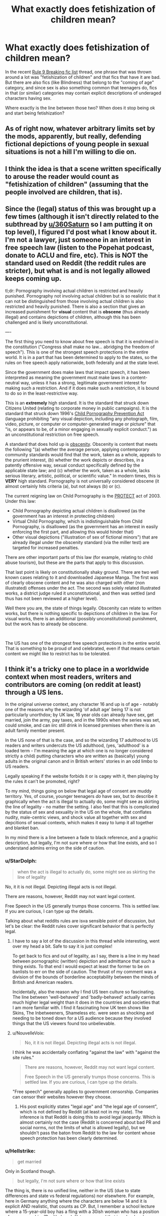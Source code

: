 #+TITLE: What exactly does fetishization of children mean?

* What exactly does fetishization of children mean?
:PROPERTIES:
:Author: VulpineKitsune
:Score: 4
:DateUnix: 1570898355.0
:DateShort: 2019-Oct-12
:FlairText: Discussion
:END:
In the recent [[https://www.reddit.com/r/HPfanfiction/comments/dgortn/psa_rule_9_breaking_fics/][Rule 9 Breaking fic list]] thread, one phrase that was thrown around a lot was "fetishization of children" and that fics that have it are bad. But there are also fics (like Blindness) that belong to the "coming of age" category, and since sex is also something common that teenagers do, fics in that (or similar) categories may contain explicit descriptions of underaged characters having sex.

Where exactly is the line between those two? When does it stop being ok and start being fetishization?


** As of right now, whatever arbitrary limits set by the mods, apparently, but really, defending fictional depictions of young people in sexual situations is not a hill I'm willing to die on.
:PROPERTIES:
:Author: i_atent_ded
:Score: 32
:DateUnix: 1570899027.0
:DateShort: 2019-Oct-12
:END:


** I think the idea is that a scene written specifically to arouse the reader would count as "fetishization of children" (assuming that the people involved are children, that is).
:PROPERTIES:
:Author: Fredrik1994
:Score: 12
:DateUnix: 1570901102.0
:DateShort: 2019-Oct-12
:END:


** Since the (legal) status of this was brought up a few times (although it isn't directly related to the subthread by [[/u/360Saturn][u/360Saturn]] so I am putting it on top level), I figured I'd post what I know about it. I'm not a lawyer, just someone in an interest in free speech law (listen to the Popehat podcast, donate to ACLU and fire, etc). This is NOT the standard used on Reddit (the reddit rules are stricter), but what is and is not legally allowed keeps coming up.

tl;dr: Pornography involving actual children is restricted and heavily punished. Pornography not involving actual children but is so realistic that it can not be distinguished from those involving actual children is also restricted and heavily punished. There is also a section that gives an increased punishment for *visual* content that is *obscene* (thus already illegal) and contains depictions of children, although this has been challenged and is likely unconstitutional.

----

The first thing you need to know about free speech is that it is enshrined in the constitution ("Congress shall make no law... abridging the freedom of speech"). This is one of the strongest speech protections in the entire world. It is in a part that has been determined to apply to the states, so the rules on free speech apply nationwide, both federally and at the state level.

Since the government does make laws that impact speech, it has been interpreted as meaning the government must make laws in a content-neutral way, unless it has a strong, legitimate government interest for making such a restriction. And if it does make such a restriction, it is bound to do so in the least-restrictive way.

This is an *extremely* high standard. It is the standard that struck down Citizens United (relating to corporate money in public campaigns). It is the standard that struck down 1996's [[https://en.wikipedia.org/wiki/Child_Pornography_Prevention_Act_of_1996][Child Pornography Prevention Act]] (language prohibiting "any visual depiction, including any photograph, film, video, picture, or computer or computer-generated image or picture" that "is, or appears to be, of a minor engaging in sexually explicit conduct.") as an unconstitutional restriction on free speech.

A standard that does hold up is [[https://en.wikipedia.org/wiki/United_States_obscenity_law][obscenity]]. Obscenity is content that meets the following "(a) whether the average person, applying contemporary community standards would find that the work, taken as a whole, appeals to the prurient interest, (b) whether the work depicts or describes, in a patently offensive way, sexual conduct specifically defined by the applicable state law; and (c) whether the work, taken as a whole, lacks serious literary, artistic, political, or scientific value." In modern times, this is *VERY* high standard. Pornography is not universally considered obscene (it almost certainly hits criteria (a), but not always (b) or (c).

The current reigning law on Child Pornography is the [[https://en.wikipedia.org/wiki/PROTECT_Act_of_2003][PROTECT]] act of 2003. Under this law:

- Child Pornography depicting actual children is disallowed (as the government has an interest in protecting children)
- Virtual Child Pornography, which is indistinguishable from Child Pornography, is disallowed (as the government has an interest in easily enforcing the first part, and allowing this would hinder that)
- Other visual depictions ("illustration of sex of fictional minors") that are already illegal under the obscenity standard (via the miller test) are targeted for increased penalties.

There are other important parts of this law (for example, relating to child abuse tourism), but these are the parts that apply to this discussion.

That last point is likely on constitutionally shaky ground. There are two well known cases relating to it and downloaded Japanese Manga. The first was of clearly obscene content and he was also charged with other (non illustrated) offenses under the act. The second was solely related illustrated works, a district judge ruled it unconstitutional, and then was settled (and thus has not been reviewed at a higher level).

Well there you are, the state of things legally. Obscenity can relate to written works, but there is nothing specific to depictions of children in the law. For visual works, there is an additional (possibly unconstitutional) punishment, but the work has to already be obscene.

​

The US has one of the strongest free speech protections in the entire world. That is something to be proud of and celebrated, even if that means certain content we might like to restrict has to be tolerated.
:PROPERTIES:
:Author: StarDolph
:Score: 5
:DateUnix: 1570908392.0
:DateShort: 2019-Oct-12
:END:


** I think it's a tricky one to place in a worldwide context when most readers, writers and contributors are coming (on reddit at least) through a US lens.

In the original universe context, any character 16 and up is of age - notably one of the reasons why the wizarding 'of adult age' being 17 is not particularly unorthdox; by UK law, 16 year olds can already have sex, get married, join the army, pay taxes, and in the 1990s when the series was set, could smoke, and can iirc still drink in licensed premises when there is an adult family member present.

In the US none of that is the case, and so the wizarding 17 adulthood to US readers and writers undercuts the US adulthood, (yes, 'adulthood' is a loaded term - I'm meaning the age at which one is no longer considered strictly a child) putting characters who are written as (basically) young adults in the original canon and in British writers' stories in an odd limbo to US readers.

Legally speaking if the website forbids it or is cagey with it, then playing by the rules it can't be promoted, right?

To my mind, things going on below that legal age of consent are muddy territory. Yes, of course, younger teenagers /do/ have sex, but to describe it graphically when the act is illegal to actually do, some might see as skirting the line of legality - no matter the setting. I also feel that this is complicated by the status of sex and sexuality in the US on the whole, that conflates nudity, male-centric views, and shock value all together with sex and depcitions of sexual contexts, which makes it easy to lump it all together and blanket ban.

In my mind there is a line between a fade to black reference, and a graphic description, but legally, I'm not sure where or how that line exists, and so I understand admins erring on the side of caution.
:PROPERTIES:
:Author: 360Saturn
:Score: 6
:DateUnix: 1570899704.0
:DateShort: 2019-Oct-12
:END:

*** u/StarDolph:
#+begin_quote
  when the act is illegal to actually do, some might see as skirting the line of legality
#+end_quote

No, it it is not illegal. Depicting illegal acts is not illegal.

There are reasons, however, Reddit may not want legal content.

Free Speech in the US generally trumps those concerns. This is settled law. If you are curious, I can type up the details.

Talking about what reddits rules are isva sensible point of discussion, but let's be clear: the Reddit rules cover significant behavior that is perfectly legal.
:PROPERTIES:
:Author: StarDolph
:Score: 6
:DateUnix: 1570901776.0
:DateShort: 2019-Oct-12
:END:

**** I have to say a lot of the discussion in this thread while interesting, went over my head a bit. Safe to say it is just complex!

To get back to fics and out of legality, as I say, there is a line in my head between pornographic (written) depiction and admittance that such a thing exists. To that end I would expect at least the former to be on banlists to err on the side of caution. The thrust of my comment was a division of the bounds of borderline acceptability between the minds of British and American readers.

Incidentally, also the reason why I find US teen culture so fascinating. The line between 'well-behaved' and 'badly-behaved' actually carries much higher legal weight than it does in the countries and societies that I am more familiar with. I find it fascinating how UK teen shows like Skins, The Inbetweeners, Shameless etc. were seen as shocking and needing to be toned down for a US audience because they involved things that the US viewers found too unbelievable.
:PROPERTIES:
:Author: 360Saturn
:Score: 3
:DateUnix: 1570924703.0
:DateShort: 2019-Oct-13
:END:


**** u/NouvelleVoix:
#+begin_quote
  No, it it is not illegal. Depicting illegal acts is not illegal.
#+end_quote

I think he was accidentally conflating "against the law" with "against the site rules."

#+begin_quote
  There are reasons, however, Reddit may not want legal content.

  Free Speech in the US generally trumps those concerns. This is settled law. If you are curious, I can type up the details.
#+end_quote

"Free speech" generally applies to government censorship. Companies can censor their websites however they choose.
:PROPERTIES:
:Author: NouvelleVoix
:Score: 4
:DateUnix: 1570907299.0
:DateShort: 2019-Oct-12
:END:

***** His post explicitly states "legal age" and "the legal age of consent", which is not defined by Reddit (at least not in my state). The inference is that Reddit is doing this to avoid legal jeopardy. Which is almost certainly not the case (Reddit is concerned about bad PR and social norms, not the limits of what is allowed legally), but we shouldn't pass the baton from Reddit to the law for content whose speech protection has been clearly determined.
:PROPERTIES:
:Author: StarDolph
:Score: 2
:DateUnix: 1570908675.0
:DateShort: 2019-Oct-12
:END:


*** u/Hellstrike:
#+begin_quote
  get married
#+end_quote

Only in Scotland though.

#+begin_quote
  but legally, I'm not sure where or how that line exists
#+end_quote

The thing is, there is no unified line, neither in the US (due to state differences and state vs federal regulations) nor elsewhere. For example, here in Germany anything where the characters are below 14 and it is explicit AND realistic, that counts as CP. But, I remember a school lecture where a 15-year-old boy has a fling with a 30ish woman who has a position of power over him (Der Vorleser). Yet we covered that in school and even watched the movie which had nudity and (technically) a rape scene due to the power imbalance, and that movie was rated 6+ while being considered an important piece of national literature by our education Ministry. Which, according to the Mods interpretation of the rules, would be banned here.
:PROPERTIES:
:Author: Hellstrike
:Score: 2
:DateUnix: 1570901417.0
:DateShort: 2019-Oct-12
:END:

**** All over I'm pretty sure:

#+begin_quote
  You can get married or form a civil partnership in England or Wales if you're:

  - 16 or over
#+end_quote

[[https://www.gov.uk/marriages-civil-partnerships?step-by-step-nav=724aa735-c4cc-4ffc-9136-dcb43668982b][(Gov.uk)]]
:PROPERTIES:
:Author: 360Saturn
:Score: 1
:DateUnix: 1570901921.0
:DateShort: 2019-Oct-12
:END:

***** You need parental consent in England and Wales though, but not in Scotland. That's the reason the border towns became (in)famous for runaway weddings.
:PROPERTIES:
:Author: Hellstrike
:Score: 1
:DateUnix: 1570902278.0
:DateShort: 2019-Oct-12
:END:


**** u/StarDolph:
#+begin_quote
  there is no unified line, neither in the US (due to state differences and state vs federal regulations)
#+end_quote

The limits of the law are pretty well established. And the federal law is written to be as strict as it can be and be constitutional, so the norm is Nationwide.
:PROPERTIES:
:Author: StarDolph
:Score: 0
:DateUnix: 1570903225.0
:DateShort: 2019-Oct-12
:END:

***** You have plenty of examples where federal and state law clash. I remember reading that the FBI could bust you for possession even if it was legal in your state.

And the age of consent varies a lot between states, with quite a few Romeo and Juliette laws in between. So what's legal in one can very well be illegal in another.

But the "unified" in that line was meant in an international context. Because, while German law is strict on ages below 14, actually considering explicit, realistic scenes CP, everything above is fair game (for writing). The US law does not have the same clauses.
:PROPERTIES:
:Author: Hellstrike
:Score: 3
:DateUnix: 1570905191.0
:DateShort: 2019-Oct-12
:END:

****** Age of Consent laws are not standardized, but child pornography is. Again, this is because the US Feds passed a very strict law that was struck down as unconstitutional, and then passed a law that went as far as the court allowed. Thus, state laws cannot be stricter because to do so would be unconstitutional.

First, Child Pornography laws are not related to age of consent laws. The law does not say "two underage adults". Does this seem weird? Maybe, but it is no stranger than the fact you can be legally old enough to enlist in the army but not legally old enough to make your own medical decisions.

The law in question here is the Protect act of 2003. As I stated, it it was at least partially in response to another law that was overboard and got struck down. There is still a (very narrow) chunk of it that is likely unconstitutional, but overall the lines are clear.

Edit: See my [[https://www.reddit.com/r/HPfanfiction/comments/dgxi2t/what_exactly_does_fetishization_of_children_mean/f3g86ab?utm_source=share&utm_medium=web2x][top level comment]]
:PROPERTIES:
:Author: StarDolph
:Score: 1
:DateUnix: 1570905921.0
:DateShort: 2019-Oct-12
:END:

******* u/chiruochiba:
#+begin_quote
  Protect act of 2003
#+end_quote

Keep in mind that law, like all of the other United States laws against child pornography, only covers /visual media/, i.e. videos, pictures, sculptures etc. Also the [[https://www.oyez.org/cases/2001/00-795][Ashcroft v. Free Speech Coalition]] Supreme Court ruling has set the precedent that the anti-child pornography laws do not apply to depictions of fictional characters. This decision was carried forward to affect the Protect Act by the ruling on [[https://law.justia.com/cases/federal/district-courts/FSupp2/564/996/1407869/][United States v. Handley]] case. Instead, prosecution of fictional depictions depends upon anti-obscenity laws.
:PROPERTIES:
:Author: chiruochiba
:Score: 2
:DateUnix: 1570908939.0
:DateShort: 2019-Oct-12
:END:

******** I go through that in my top level comment. It is visual only, although it purports to add an additional punishment for content that is already otherwise obscene. The district judge in Handley ruled it was unconstitutional, but since he took a plea before it went to the appeals court or supreme court, it isn't binding. Thus why I stated that particular chunk is likely unconstitutional. (I fully understand why Handley would plea: Even if he won on the extra charges, he would still be facing an obscenity charge which the government would likely go after for the full extent, and those punishments can be years. He got 6 months and no sex offender registration out of the plea, which I suspect is less than the maximum he could have gotten for only 7 counts of obscenity).
:PROPERTIES:
:Author: StarDolph
:Score: 1
:DateUnix: 1570909894.0
:DateShort: 2019-Oct-12
:END:

********* Thanks for your responses. You gave a nicely thorough rundown of the US laws and precedents as they stand. Now I'm curious if the laws/precedents in the UK are similar.
:PROPERTIES:
:Author: chiruochiba
:Score: 1
:DateUnix: 1570910136.0
:DateShort: 2019-Oct-12
:END:


** I'm completely out of the loop regarding Blindness (a fic that I have never heard of) and its ban, but the purpose for the ban seems ridiculous. I mean, I see Voc Corporis recced and lauded here all the time and /Chapter 2/ of that story has a fourteen year old and a fifteen year old having sex. Hypocrisy? Or what?
:PROPERTIES:
:Author: The_Black_Hart
:Score: 2
:DateUnix: 1570901776.0
:DateShort: 2019-Oct-12
:END:


** I'd suggest looking at real-life court cases regarding anti-obscenity laws, because that's the set of laws which apply when considering fictional explicit depiction of minors.

Here's a decent examination of how the United States has handled such things: [[https://en.wikipedia.org/wiki/United_States_obscenity_law][United States obscenity law]].

Currently the United States uses the "[[https://en.wikipedia.org/wiki/Miller_test][Miller Test]]" when judging potentially "obscene" literary works:

#+begin_quote
  The Miller test was developed in the 1973 case Miller v. California. It has three parts:

  - Whether "the average person, applying contemporary community standards", would find that the work, taken as a whole, appeals to the prurient interest,
  - Whether the work depicts or describes, in a patently offensive way, sexual conduct or excretory functions specifically defined by applicable state law,
  - Whether the work, taken as a whole, lacks serious literary, artistic, political, or scientific value.

  The work is considered obscene only if all three conditions are satisfied.
#+end_quote
:PROPERTIES:
:Author: chiruochiba
:Score: 1
:DateUnix: 1570902374.0
:DateShort: 2019-Oct-12
:END:


** Any fanfic that has Harry or any other character time traveling into a younger body and putting moves on actual 11-18 year olds is immediately creepy to me. First of all I'm not buying how easily they're finding it to be around immature children, but to also then fall in love with a kid?..

Another example are pairings that would be illegal in the real world. Like Snape/School Aged Hermione, Harry/Voldemort, etc. This is pretty much the same issue as my first example with time travelers except the pedos actually look the part instead of being in a kids body... figuratively and literally.

A little more vague to describe are stories where the author isn't quite selling why the sex scenes are important enough to show. You kind of get the feeling they aren't happening because the author wanted to write a realistic story about teenagers and puberty. It's like they've inserted themselves into the story so they can explore their sexual fantasies with child aged HP characters and it's always awkward to experience.

Blindness is a great example of a story that included sex but wasn't creepy. Their ages were similar, it was filled with nervous energy and awkwardness but everything "felt" natural and not like it was some dudes creepy fantasy. It serves as an example of what to do imo.
:PROPERTIES:
:Author: StoneTheLoner
:Score: 1
:DateUnix: 1570929762.0
:DateShort: 2019-Oct-13
:END:

*** I always figured mental time travel actually regresses your maturity, as if the original timeline was one long dream. This is why I generally don't see, for example, teenage Hinny after an adult Harry travelled back in time as disturbing, unless the fic makes it obvious that Harry retains his adult wits.
:PROPERTIES:
:Author: Fredrik1994
:Score: 1
:DateUnix: 1570932274.0
:DateShort: 2019-Oct-13
:END:

**** u/i_atent_ded:
#+begin_quote
  unless the fic makes it obvious that Harry retains his adult wits.
#+end_quote

This is the case in all the most popular time travel fics, though, especially if they're non-slash or slash of the Drarry variety. Which is most of them. The rest are gen or have more appropriate pairings in that its adult Harry or Hermione traveling to a place and time where those they interact with are the same physical and mental age as them.
:PROPERTIES:
:Author: i_atent_ded
:Score: 3
:DateUnix: 1570985202.0
:DateShort: 2019-Oct-13
:END:
